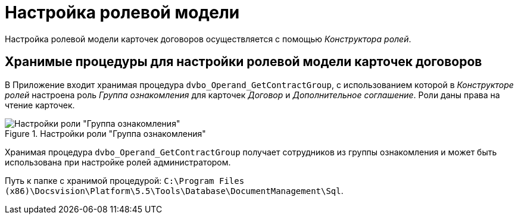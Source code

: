 = Настройка ролевой модели

Настройка ролевой модели карточек договоров осуществляется с помощью _Конструктора ролей_.

== Хранимые процедуры для настройки ролевой модели карточек договоров

В Приложение входит хранимая процедура `dvbo_Operand_GetContractGroup`, с использованием которой в _Конструкторе ролей_ настроена роль _Группа ознакомления_ для карточек _Договор_ и _Дополнительное соглашение_. Роли даны права на чтение карточек.

.Настройки роли "Группа ознакомления"
image::acknowldgement-group-role-setting.png[Настройки роли "Группа ознакомления"]

Хранимая процедура `dvbo_Operand_GetContractGroup` получает сотрудников из группы ознакомления и может быть использована при настройке ролей администратором.

Путь к папке с хранимой процедурой: `C:\Program Files (x86)\Docsvision\Platform\5.5\Tools\Database\DocumentManagement\Sql`.
